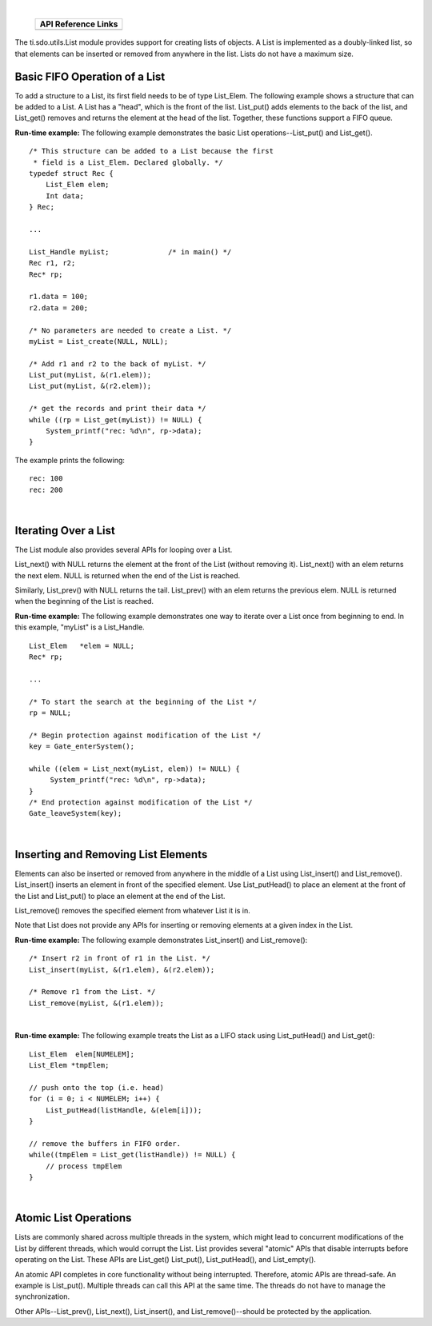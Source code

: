.. http://processors.wiki.ti.com/index.php/IPC_Users_Guide/List_Module

.. |lisCfg_Img1| Image:: /images/Book_cfg.png
                 :target: http://software-dl.ti.com/dsps/dsps_public_sw/sdo_sb/targetcontent/ipc/latest/docs/cdoc/indexChrome.html

.. |lisRun_Img1| Image:: /images/Book_run.png
                 :target: http://software-dl.ti.com/dsps/dsps_public_sw/sdo_sb/targetcontent/syslink/latest/docs/html/_list_8h.html

|

   +---------------+---------------+
   |     API Reference Links       |
   +===============+===============+
   | |lisCfg_Img1| | |lisRun_Img1| |
   +---------------+---------------+

The ti.sdo.utils.List module provides support for creating lists of objects.
A List is implemented as a doubly-linked list, so that elements can be inserted or removed
from anywhere in the list. Lists do not have a maximum size.


Basic FIFO Operation of a List
^^^^^^^^^^^^^^^^^^^^^^^^^^^^^^^^^^^
To add a structure to a List, its first field needs to be of type List_Elem.
The following example shows a structure that can be added to a List.
A List has a "head", which is the front of the list.
List_put() adds elements to the back of the list, and List_get() removes and returns
the element at the head of the list. Together, these functions support a FIFO queue.

**Run-time example:** The following example demonstrates the basic List operations--List_put() and List_get().

::

  /* This structure can be added to a List because the first
   * field is a List_Elem. Declared globally. */
  typedef struct Rec {
      List_Elem elem;
      Int data;
  } Rec;

  ...

  List_Handle myList;              /* in main() */
  Rec r1, r2;
  Rec* rp;

  r1.data = 100;
  r2.data = 200;

  /* No parameters are needed to create a List. */
  myList = List_create(NULL, NULL);

  /* Add r1 and r2 to the back of myList. */
  List_put(myList, &(r1.elem));
  List_put(myList, &(r2.elem));

  /* get the records and print their data */
  while ((rp = List_get(myList)) != NULL) {
      System_printf("rec: %d\n", rp->data);
  }

The example prints the following:

::

  rec: 100
  rec: 200

|

Iterating Over a List
^^^^^^^^^^^^^^^^^^^^^^^^
The List module also provides several APIs for looping over a List.

List_next() with NULL returns the element at the front of the List (without removing it).
List_next() with an elem returns the next elem. NULL is returned when the end of the List is reached.

Similarly, List_prev() with NULL returns the tail. List_prev() with an elem returns the previous elem.
NULL is returned when the beginning of the List is reached.

**Run-time example:** The following example demonstrates one way to iterate over a List
once from beginning to end. In this example, "myList" is a List_Handle.

::

  List_Elem   *elem = NULL;
  Rec* rp;

  ...

  /* To start the search at the beginning of the List */
  rp = NULL;

  /* Begin protection against modification of the List */
  key = Gate_enterSystem();

  while ((elem = List_next(myList, elem)) != NULL) {
       System_printf("rec: %d\n", rp->data);
  }
  /* End protection against modification of the List */
  Gate_leaveSystem(key);

|

Inserting and Removing List Elements
^^^^^^^^^^^^^^^^^^^^^^^^^^^^^^^^^^^^^^
Elements can also be inserted or removed from anywhere in the middle of a List using List_insert() and List_remove().
List_insert() inserts an element in front of the specified element.
Use List_putHead() to place an element at the front of the List and List_put() to
place an element at the end of the List.

List_remove() removes the specified element from whatever List it is in.

Note that List does not provide any APIs for inserting or removing elements at a given index in the List.

**Run-time example:** The following example demonstrates List_insert() and List_remove():

::

  /* Insert r2 in front of r1 in the List. */
  List_insert(myList, &(r1.elem), &(r2.elem));

  /* Remove r1 from the List. */
  List_remove(myList, &(r1.elem));

|

**Run-time example:** The following example treats the List as a LIFO stack using List_putHead() and List_get():

::

  List_Elem  elem[NUMELEM];
  List_Elem *tmpElem;

  // push onto the top (i.e. head)
  for (i = 0; i < NUMELEM; i++) {
      List_putHead(listHandle, &(elem[i]));
  }

  // remove the buffers in FIFO order.
  while((tmpElem = List_get(listHandle)) != NULL) {
      // process tmpElem
  }

|

Atomic List Operations
^^^^^^^^^^^^^^^^^^^^^^^^
Lists are commonly shared across multiple threads in the system, which might lead to concurrent
modifications of the List by different threads, which would corrupt the List.
List provides several "atomic" APIs that disable interrupts before operating on the List.
These APIs are List_get() List_put(), List_putHead(), and List_empty().

An atomic API completes in core functionality without being interrupted.
Therefore, atomic APIs are thread-safe. An example is List_put().
Multiple threads can call this API at the same time.
The threads do not have to manage the synchronization.

Other APIs--List_prev(), List_next(), List_insert(), and List_remove()--should be protected by the application.


